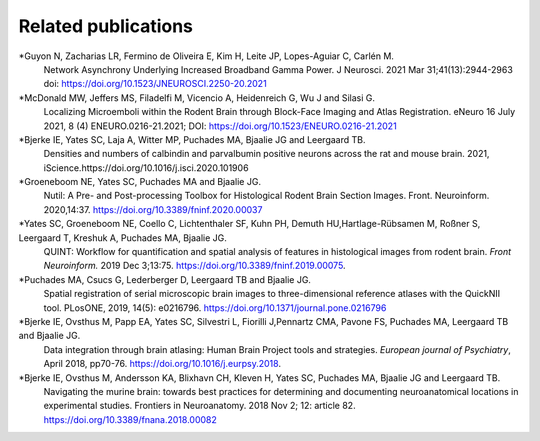 **Related publications**
----------------------------
*Guyon N, Zacharias LR, Fermino de Oliveira E, Kim H, Leite JP, Lopes-Aguiar C, Carlén M.
   Network Asynchrony Underlying Increased Broadband Gamma Power. J Neurosci. 2021 Mar 31;41(13):2944-2963
   doi: https://doi.org/10.1523/JNEUROSCI.2250-20.2021
   
*McDonald MW, Jeffers MS, Filadelfi M, Vicencio A, Heidenreich G, Wu J and Silasi G.
   Localizing Microemboli within the Rodent Brain through Block-Face Imaging and        Atlas Registration. eNeuro 16 July 2021, 8 (4) ENEURO.0216-21.2021; DOI:            https://doi.org/10.1523/ENEURO.0216-21.2021 
   
*Bjerke IE, Yates SC, Laja A, Witter MP, Puchades MA, Bjaalie JG and Leergaard TB.
   Densities and numbers of calbindin and parvalbumin
   positive neurons across the rat and mouse brain. 2021, iScience.https://doi.org/10.1016/j.isci.2020.101906
   
*Groeneboom NE, Yates SC, Puchades MA and Bjaalie JG.
   Nutil: A Pre- and Post-processing Toolbox for Histological Rodent Brain
   Section Images. Front. Neuroinform. 2020,14:37. https://doi.org/10.3389/fninf.2020.00037

*Yates SC, Groeneboom NE, Coello C, Lichtenthaler SF, Kuhn PH, Demuth HU,Hartlage-Rübsamen M, Roßner S, Leergaard T, Kreshuk A, Puchades MA, Bjaalie JG.
   QUINT: Workflow for quantification and spatial
   analysis of features in histological images from rodent brain. *Front
   Neuroinform.* 2019 Dec 3;13:75. https://doi.org/10.3389/fninf.2019.00075.
   
*Puchades MA, Csucs G, Lederberger D, Leergaard TB and Bjaalie JG.
   Spatial registration of serial microscopic brain images to
   three-dimensional reference atlases with the QuickNII tool. PLosONE,
   2019, 14(5): e0216796. https://doi.org/10.1371/journal.pone.0216796

*Bjerke IE, Ovsthus M, Papp EA, Yates SC, Silvestri L, Fiorilli J,Pennartz CMA, Pavone FS, Puchades MA, Leergaard TB and Bjaalie JG.
   Data integration through brain atlasing: Human Brain Project tools and strategies. *European journal of Psychiatry*, April 2018, pp70-76.
   https://doi.org/10.1016/j.eurpsy.2018.

*Bjerke IE, Ovsthus M, Andersson KA, Blixhavn CH, Kleven H, Yates SC, Puchades MA, Bjaalie JG and Leergaard TB.
   Navigating the murine brain: towards best practices for determining and documenting
   neuroanatomical locations in experimental studies. Frontiers in
   Neuroanatomy. 2018 Nov 2; 12: article 82. https://doi.org/10.3389/fnana.2018.00082




   
